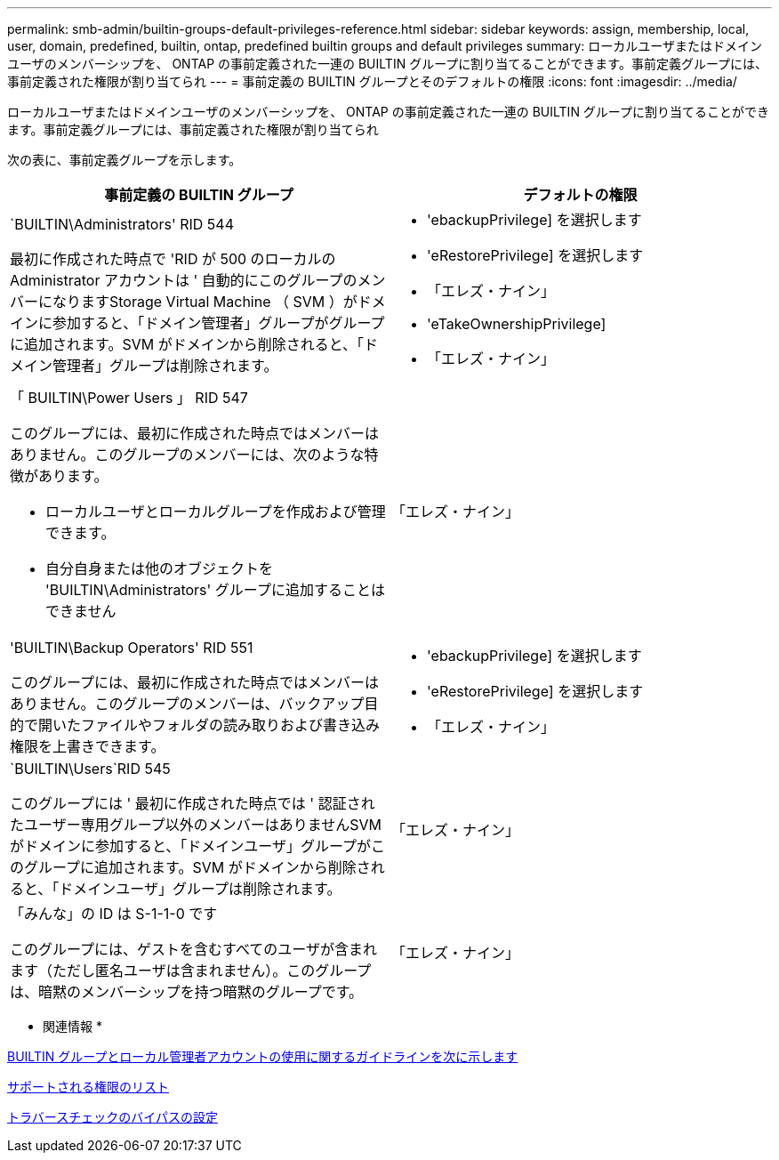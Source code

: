 ---
permalink: smb-admin/builtin-groups-default-privileges-reference.html 
sidebar: sidebar 
keywords: assign, membership, local, user, domain, predefined, builtin, ontap, predefined builtin groups and default privileges 
summary: ローカルユーザまたはドメインユーザのメンバーシップを、 ONTAP の事前定義された一連の BUILTIN グループに割り当てることができます。事前定義グループには、事前定義された権限が割り当てられ 
---
= 事前定義の BUILTIN グループとそのデフォルトの権限
:icons: font
:imagesdir: ../media/


[role="lead"]
ローカルユーザまたはドメインユーザのメンバーシップを、 ONTAP の事前定義された一連の BUILTIN グループに割り当てることができます。事前定義グループには、事前定義された権限が割り当てられ

次の表に、事前定義グループを示します。

|===
| 事前定義の BUILTIN グループ | デフォルトの権限 


 a| 
`BUILTIN\Administrators' RID 544

最初に作成された時点で 'RID が 500 のローカルの Administrator アカウントは ' 自動的にこのグループのメンバーになりますStorage Virtual Machine （ SVM ）がドメインに参加すると、「ドメイン管理者」グループがグループに追加されます。SVM がドメインから削除されると、「ドメイン管理者」グループは削除されます。
 a| 
* 'ebackupPrivilege] を選択します
* 'eRestorePrivilege] を選択します
* 「エレズ・ナイン」
* 'eTakeOwnershipPrivilege]
* 「エレズ・ナイン」




 a| 
「 BUILTIN\Power Users 」 RID 547

このグループには、最初に作成された時点ではメンバーはありません。このグループのメンバーには、次のような特徴があります。

* ローカルユーザとローカルグループを作成および管理できます。
* 自分自身または他のオブジェクトを 'BUILTIN\Administrators' グループに追加することはできません

 a| 
「エレズ・ナイン」



 a| 
'BUILTIN\Backup Operators' RID 551

このグループには、最初に作成された時点ではメンバーはありません。このグループのメンバーは、バックアップ目的で開いたファイルやフォルダの読み取りおよび書き込み権限を上書きできます。
 a| 
* 'ebackupPrivilege] を選択します
* 'eRestorePrivilege] を選択します
* 「エレズ・ナイン」




 a| 
`BUILTIN\Users`RID 545

このグループには ' 最初に作成された時点では ' 認証されたユーザー専用グループ以外のメンバーはありませんSVM がドメインに参加すると、「ドメインユーザ」グループがこのグループに追加されます。SVM がドメインから削除されると、「ドメインユーザ」グループは削除されます。
 a| 
「エレズ・ナイン」



 a| 
「みんな」の ID は S-1-1-0 です

このグループには、ゲストを含むすべてのユーザが含まれます（ただし匿名ユーザは含まれません）。このグループは、暗黙のメンバーシップを持つ暗黙のグループです。
 a| 
「エレズ・ナイン」

|===
* 関連情報 *

xref:builtin-groups-local-administrator-account-concept.adoc[BUILTIN グループとローカル管理者アカウントの使用に関するガイドラインを次に示します]

xref:list-supported-privileges-reference.adoc[サポートされる権限のリスト]

xref:configure-bypass-traverse-checking-concept.adoc[トラバースチェックのバイパスの設定]
